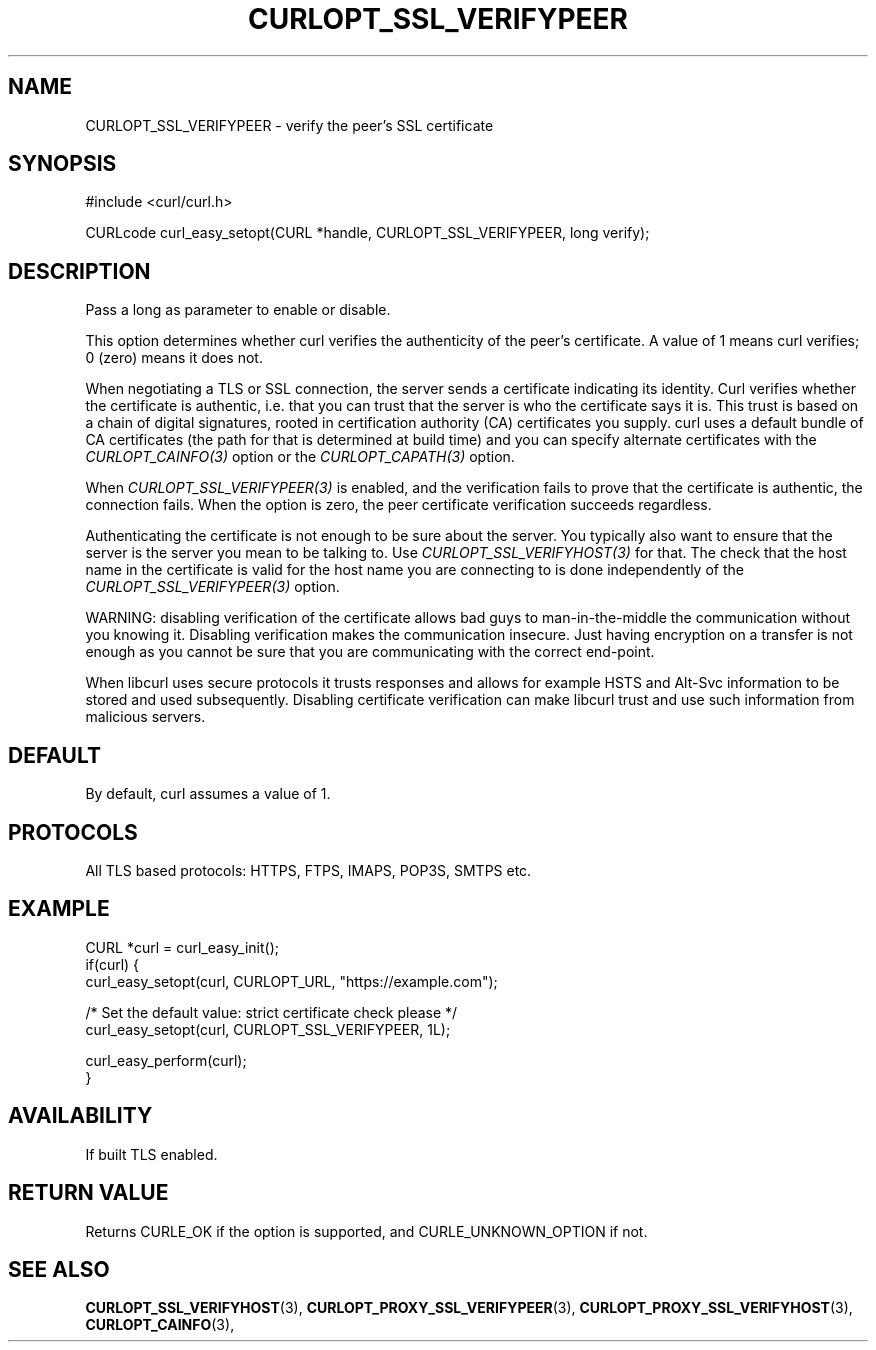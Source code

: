 .\" **************************************************************************
.\" *                                  _   _ ____  _
.\" *  Project                     ___| | | |  _ \| |
.\" *                             / __| | | | |_) | |
.\" *                            | (__| |_| |  _ <| |___
.\" *                             \___|\___/|_| \_\_____|
.\" *
.\" * Copyright (C) Daniel Stenberg, <daniel@haxx.se>, et al.
.\" *
.\" * This software is licensed as described in the file COPYING, which
.\" * you should have received as part of this distribution. The terms
.\" * are also available at https://curl.se/docs/copyright.html.
.\" *
.\" * You may opt to use, copy, modify, merge, publish, distribute and/or sell
.\" * copies of the Software, and permit persons to whom the Software is
.\" * furnished to do so, under the terms of the COPYING file.
.\" *
.\" * This software is distributed on an "AS IS" basis, WITHOUT WARRANTY OF ANY
.\" * KIND, either express or implied.
.\" *
.\" * SPDX-License-Identifier: curl
.\" *
.\" **************************************************************************
.\"
.TH CURLOPT_SSL_VERIFYPEER 3 "January 02, 2023" "libcurl 8.0.1" "curl_easy_setopt options"

.SH NAME
CURLOPT_SSL_VERIFYPEER \- verify the peer's SSL certificate
.SH SYNOPSIS
.nf
#include <curl/curl.h>

CURLcode curl_easy_setopt(CURL *handle, CURLOPT_SSL_VERIFYPEER, long verify);
.fi
.SH DESCRIPTION
Pass a long as parameter to enable or disable.

This option determines whether curl verifies the authenticity of the peer's
certificate. A value of 1 means curl verifies; 0 (zero) means it does not.

When negotiating a TLS or SSL connection, the server sends a certificate
indicating its identity.  Curl verifies whether the certificate is authentic,
i.e. that you can trust that the server is who the certificate says it is.
This trust is based on a chain of digital signatures, rooted in certification
authority (CA) certificates you supply.  curl uses a default bundle of CA
certificates (the path for that is determined at build time) and you can
specify alternate certificates with the \fICURLOPT_CAINFO(3)\fP option or the
\fICURLOPT_CAPATH(3)\fP option.

When \fICURLOPT_SSL_VERIFYPEER(3)\fP is enabled, and the verification fails to
prove that the certificate is authentic, the connection fails.  When the
option is zero, the peer certificate verification succeeds regardless.

Authenticating the certificate is not enough to be sure about the server. You
typically also want to ensure that the server is the server you mean to be
talking to.  Use \fICURLOPT_SSL_VERIFYHOST(3)\fP for that. The check that the
host name in the certificate is valid for the host name you are connecting to
is done independently of the \fICURLOPT_SSL_VERIFYPEER(3)\fP option.

WARNING: disabling verification of the certificate allows bad guys to
man-in-the-middle the communication without you knowing it. Disabling
verification makes the communication insecure. Just having encryption on a
transfer is not enough as you cannot be sure that you are communicating with
the correct end-point.

When libcurl uses secure protocols it trusts responses and allows for example
HSTS and Alt-Svc information to be stored and used subsequently. Disabling
certificate verification can make libcurl trust and use such information from
malicious servers.
.SH DEFAULT
By default, curl assumes a value of 1.
.SH PROTOCOLS
All TLS based protocols: HTTPS, FTPS, IMAPS, POP3S, SMTPS etc.
.SH EXAMPLE
.nf
CURL *curl = curl_easy_init();
if(curl) {
  curl_easy_setopt(curl, CURLOPT_URL, "https://example.com");

  /* Set the default value: strict certificate check please */
  curl_easy_setopt(curl, CURLOPT_SSL_VERIFYPEER, 1L);

  curl_easy_perform(curl);
}
.fi
.SH AVAILABILITY
If built TLS enabled.
.SH RETURN VALUE
Returns CURLE_OK if the option is supported, and CURLE_UNKNOWN_OPTION if not.
.SH "SEE ALSO"
.BR CURLOPT_SSL_VERIFYHOST "(3), "
.BR CURLOPT_PROXY_SSL_VERIFYPEER "(3), "
.BR CURLOPT_PROXY_SSL_VERIFYHOST "(3), "
.BR CURLOPT_CAINFO "(3), "
